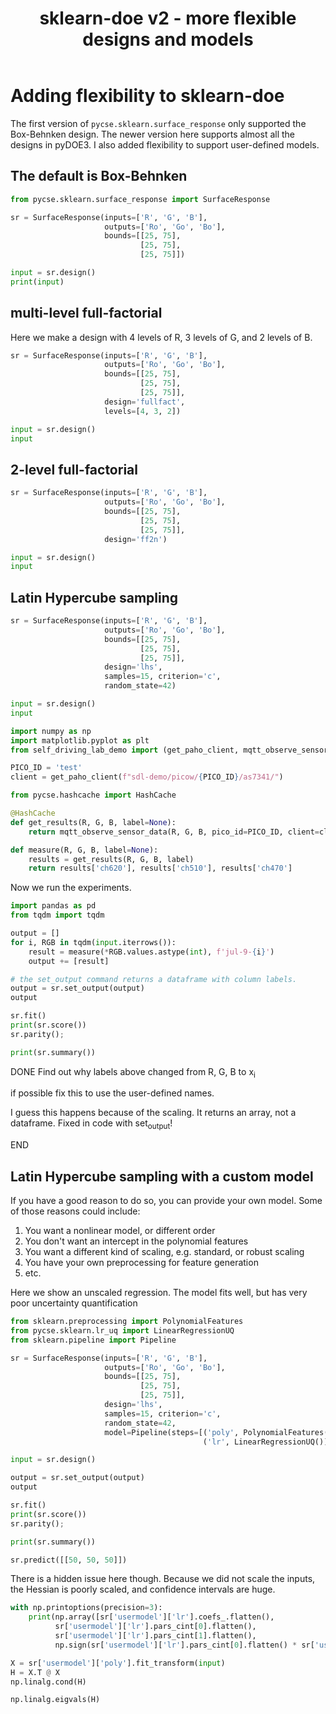 #+title: sklearn-doe v2 - more flexible designs and models

#+attr_org: :width 800
[[./screenshots/date-10-07-2024-time-10-04-55.png]]

* Adding flexibility to sklearn-doe

The first version of ~pycse.sklearn.surface_response~ only supported the Box-Behnken design. The newer version here supports almost all the designs in pyDOE3. I also added flexibility to support user-defined models.

** The default is Box-Behnken

#+BEGIN_SRC jupyter-python
from pycse.sklearn.surface_response import SurfaceResponse

sr = SurfaceResponse(inputs=['R', 'G', 'B'],
                     outputs=['Ro', 'Go', 'Bo'],
                     bounds=[[25, 75],
                             [25, 75],
                             [25, 75]])

input = sr.design()
print(input)
#+END_SRC

#+RESULTS:
#+begin_example
       R     G     B
4   25.0  50.0  25.0
7   75.0  50.0  75.0
5   75.0  50.0  25.0
12  50.0  50.0  50.0
14  50.0  50.0  50.0
8   50.0  25.0  25.0
0   25.0  25.0  50.0
2   25.0  75.0  50.0
6   25.0  50.0  75.0
10  50.0  25.0  75.0
9   50.0  75.0  25.0
3   75.0  75.0  50.0
11  50.0  75.0  75.0
1   75.0  25.0  50.0
13  50.0  50.0  50.0
#+end_example

** multi-level full-factorial

Here we make a design with 4 levels of R, 3 levels of G, and 2 levels of B.

#+BEGIN_SRC jupyter-python
sr = SurfaceResponse(inputs=['R', 'G', 'B'],
                     outputs=['Ro', 'Go', 'Bo'],
                     bounds=[[25, 75],
                             [25, 75],
                             [25, 75]],
                     design='fullfact',
                     levels=[4, 3, 2])

input = sr.design()
input
#+END_SRC

#+RESULTS:
:RESULTS:
|    | R     | G     | B    |
|----+-------+-------+------|
| 12 | 50.0  | 50.0  | 75.0 |
| 10 | 100.0 | 100.0 | 50.0 |
| 3  | 125.0 | 50.0  | 50.0 |
| 15 | 125.0 | 50.0  | 75.0 |
| 1  | 75.0  | 50.0  | 50.0 |
| 14 | 100.0 | 50.0  | 75.0 |
| 5  | 75.0  | 75.0  | 50.0 |
| 2  | 100.0 | 50.0  | 50.0 |
| 6  | 100.0 | 75.0  | 50.0 |
| 16 | 50.0  | 75.0  | 75.0 |
| 8  | 50.0  | 100.0 | 50.0 |
| 0  | 50.0  | 50.0  | 50.0 |
| 4  | 50.0  | 75.0  | 50.0 |
| 18 | 100.0 | 75.0  | 75.0 |
| 13 | 75.0  | 50.0  | 75.0 |
| 7  | 125.0 | 75.0  | 50.0 |
| 22 | 100.0 | 100.0 | 75.0 |
| 21 | 75.0  | 100.0 | 75.0 |
| 19 | 125.0 | 75.0  | 75.0 |
| 23 | 125.0 | 100.0 | 75.0 |
| 20 | 50.0  | 100.0 | 75.0 |
| 11 | 125.0 | 100.0 | 50.0 |
| 17 | 75.0  | 75.0  | 75.0 |
| 9  | 75.0  | 100.0 | 50.0 |
:END:

** 2-level full-factorial

#+BEGIN_SRC jupyter-python  
sr = SurfaceResponse(inputs=['R', 'G', 'B'],
                     outputs=['Ro', 'Go', 'Bo'],
                     bounds=[[25, 75],
                             [25, 75],
                             [25, 75]],
                     design='ff2n')

input = sr.design()
input
#+END_SRC

#+RESULTS:
:RESULTS:
|   | R    | G    | B    |
|---+------+------+------|
| 0 | 25.0 | 25.0 | 25.0 |
| 2 | 25.0 | 75.0 | 25.0 |
| 7 | 75.0 | 75.0 | 75.0 |
| 3 | 75.0 | 75.0 | 25.0 |
| 5 | 75.0 | 25.0 | 75.0 |
| 1 | 75.0 | 25.0 | 25.0 |
| 4 | 25.0 | 25.0 | 75.0 |
| 6 | 25.0 | 75.0 | 75.0 |
:END:

** Latin Hypercube sampling

#+BEGIN_SRC jupyter-python
sr = SurfaceResponse(inputs=['R', 'G', 'B'],
                     outputs=['Ro', 'Go', 'Bo'],
                     bounds=[[25, 75],
                             [25, 75],
                             [25, 75]],                     
                     design='lhs',
                     samples=15, criterion='c',
                     random_state=42)

input = sr.design()
input
#+END_SRC

#+RESULTS:
:RESULTS:
|    |         R |         G |         B |
|----+-----------+-----------+-----------|
|  3 | 64.166667 | 74.166667 | 57.500000 |
| 12 | 52.500000 | 62.500000 | 72.500000 |
|  9 | 65.833333 | 70.833333 | 70.833333 |
|  2 | 60.833333 | 59.166667 | 65.833333 |
|  6 | 57.500000 | 67.500000 | 62.500000 |
|  4 | 74.166667 | 69.166667 | 54.166667 |
| 11 | 59.166667 | 60.833333 | 64.166667 |
| 13 | 55.833333 | 55.833333 | 74.166667 |
|  0 | 50.833333 | 54.166667 | 59.166667 |
|  8 | 72.500000 | 57.500000 | 60.833333 |
|  7 | 67.500000 | 65.833333 | 67.500000 |
|  1 | 54.166667 | 50.833333 | 52.500000 |
| 10 | 69.166667 | 64.166667 | 50.833333 |
| 14 | 62.500000 | 72.500000 | 69.166667 |
|  5 | 70.833333 | 52.500000 | 55.833333 |
:END:

#+END_SRC


#+BEGIN_SRC jupyter-python 
import numpy as np
import matplotlib.pyplot as plt
from self_driving_lab_demo import (get_paho_client, mqtt_observe_sensor_data)

PICO_ID = 'test'
client = get_paho_client(f"sdl-demo/picow/{PICO_ID}/as7341/")

from pycse.hashcache import HashCache

@HashCache
def get_results(R, G, B, label=None):
    return mqtt_observe_sensor_data(R, G, B, pico_id=PICO_ID, client=client)

def measure(R, G, B, label=None):
    results = get_results(R, G, B, label)
    return results['ch620'], results['ch510'], results['ch470']
#+END_SRC

#+RESULTS:

Now we run the experiments.

#+BEGIN_SRC jupyter-python :async yes
import pandas as pd
from tqdm import tqdm

output = []
for i, RGB in tqdm(input.iterrows()):
    result = measure(*RGB.values.astype(int), f'jul-9-{i}')    
    output += [result]

# the set_output command returns a dataframe with column labels.
output = sr.set_output(output)
output
#+END_SRC

#+RESULTS:
:RESULTS:
: 15it [00:00, 2049.73it/s]
|    |    Ro |    Go |    Bo |
|----+-------+-------+-------|
|  3 | 16562 | 13294 | 15832 |
| 12 | 12958 | 11091 | 18061 |
|  9 | 16933 | 12674 | 18249 |
|  2 | 15324 | 10412 | 16333 |
|  6 | 14421 | 11959 | 16327 |
|  4 | 19655 | 12308 | 14847 |
| 11 | 14999 | 10588 | 16192 |
| 13 | 13836 |  9724 | 17934 |
|  0 | 12192 |  9312 | 14667 |
|  8 | 19074 | 10017 | 15164 |
|  7 | 17508 | 11660 | 17236 |
|  1 | 13387 |  8459 | 12889 |
| 10 | 18068 | 11241 | 13598 |
| 14 | 16002 | 13049 | 18211 |
|  5 | 18462 |  8971 | 13729 |
:END:

#+BEGIN_SRC jupyter-python  
sr.fit()
print(sr.score())
sr.parity();
#+END_SRC

#+RESULTS:
:RESULTS:
: 0.9995362156806792
[[./.ob-jupyter/06616c3061334c94adbe991ed6258b04715b6f78.png]]
:END:

#+BEGIN_SRC jupyter-python
print(sr.summary())
#+END_SRC

#+RESULTS:
#+begin_example
15 data points
  score: 0.9995362156806792
  mae  = [47.7, 22.3, 24.2]

  rmse = [3020.0, 964.0, 1000.0]

Output_0 = Ro
| var   |       value |   ci_lower |   ci_upper |       se |   significant |
|-------+-------------+------------+------------+----------+---------------|
| 1_0   | 15937.7     | 15753.3    |  16122.1   |  66.4128 |             1 |
| R_0   |  3580.91    |  3421.42   |   3740.39  |  57.442  |             1 |
| G_0   |    90.8044  |   -75.6052 |    257.214 |  59.9362 |             0 |
| B_0   |   -44.9787  |  -191.064  |    101.106 |  52.6159 |             0 |
| R^2_0 |    36.7542  |  -339.858  |    413.366 | 135.645  |             0 |
| R G_0 |   -63.5449  |  -496.661  |    369.571 | 155.997  |             0 |
| R B_0 |    -9.50306 |  -558.716  |    539.71  | 197.812  |             0 |
| G^2_0 |   -25.7017  |  -276.772  |    225.369 |  90.4288 |             0 |
| G B_0 |    -2.87295 |  -354.204  |    348.458 | 126.54   |             0 |
| B^2_0 |    61.4348  |  -328.872  |    451.742 | 140.578  |             0 |

Output_1 = Go
| var   |       value |   ci_lower |   ci_upper |       se |   significant |
|-------+-------------+------------+------------+----------+---------------|
| 1_1   | 10978.2     | 10874      |  11082.4   |  37.5343 |             1 |
| R_1   |    14.9074  |   -75.2282 |    105.043 |  32.4644 |             0 |
| G_1   |  2332.12    |  2238.07   |   2426.17  |  33.874  |             1 |
| B_1   |    98.9157  |    16.3532 |    181.478 |  29.7368 |             1 |
| R^2_1 |    28.3089  |  -184.54   |    241.158 |  76.6623 |             0 |
| R G_1 |     4.49717 |  -240.286  |    249.28  |  88.1641 |             0 |
| R B_1 |   -95.8631  |  -406.26   |    214.534 | 111.797  |             0 |
| G^2_1 |    25.235   |  -116.662  |    167.132 |  51.1074 |             0 |
| G B_1 |    -2.57453 |  -201.135  |    195.986 |  71.5161 |             0 |
| B^2_1 |   -72.6087  |  -293.197  |    147.98  |  79.45   |             0 |

Output_2 = Bo
| var   |      value |   ci_lower |   ci_upper |       se |   significant |
|-------+------------+------------+------------+----------+---------------|
| 1_2   | 15936.8    | 15830.5    | 16043      |  38.2821 |             1 |
| R_2   |   -12.8958 |  -104.827  |    79.0354 |  33.1111 |             0 |
| G_2   |   915.809  |   819.886  |  1011.73   |  34.5488 |             1 |
| B_2   |  2457.56   |  2373.35   |  2541.77   |  30.3292 |             1 |
| R^2_2 |   -10.6791 |  -227.768  |   206.41   |  78.1896 |             0 |
| R G_2 |   148.131  |  -101.528  |   397.791  |  89.9206 |             0 |
| R B_2 |  -196.801  |  -513.382  |   119.78   | 114.024  |             0 |
| G^2_2 |    63.6294 |   -81.0944 |   208.353  |  52.1256 |             0 |
| G B_2 |    26.6824 |  -175.834  |   229.199  |  72.9409 |             0 |
| B^2_2 |  -134.636  |  -359.619  |    90.3475 |  81.0328 |             0 |
#+end_example

*************** DONE Find out why labels above changed from R, G, B to x_i
CLOSED: [2024-07-10 Wed 11:08]
if possible fix this to use the user-defined names.

I guess this happens because of the scaling. It returns an array, not a dataframe.
Fixed in code with set_output!
*************** END

** Latin Hypercube sampling with a custom model

If you have a good reason to do so, you can provide your own model. Some of those reasons could include:

1. You want a nonlinear model, or different order 
2. You don't want an intercept in the polynomial features
3. You want a different kind of scaling, e.g. standard, or robust scaling
4. You have your own preprocessing for feature generation
5. etc.

Here we show an unscaled regression. The model fits well, but has very poor uncertainty quantification

#+BEGIN_SRC jupyter-python
from sklearn.preprocessing import PolynomialFeatures
from pycse.sklearn.lr_uq import LinearRegressionUQ
from sklearn.pipeline import Pipeline

sr = SurfaceResponse(inputs=['R', 'G', 'B'],
                     outputs=['Ro', 'Go', 'Bo'],
                     bounds=[[25, 75],
                             [25, 75],
                             [25, 75]],                     
                     design='lhs',
                     samples=15, criterion='c',
                     random_state=42,
                     model=Pipeline(steps=[('poly', PolynomialFeatures(2)),
                                           ('lr', LinearRegressionUQ())]))

input = sr.design()

output = sr.set_output(output)
output
#+END_SRC

#+RESULTS:
:RESULTS:
|    |    Ro |    Go |    Bo |
|----+-------+-------+-------|
| 11 | 14999 | 10588 | 16192 |
|  6 | 14421 | 11959 | 16327 |
| 12 | 12958 | 11091 | 18061 |
| 13 | 13836 |  9724 | 17934 |
|  7 | 17508 | 11660 | 17236 |
|  3 | 16562 | 13294 | 15832 |
|  4 | 19655 | 12308 | 14847 |
|  1 | 13387 |  8459 | 12889 |
|  0 | 12192 |  9312 | 14667 |
| 10 | 18068 | 11241 | 13598 |
| 14 | 16002 | 13049 | 18211 |
|  8 | 19074 | 10017 | 15164 |
|  9 | 16933 | 12674 | 18249 |
|  5 | 18462 |  8971 | 13729 |
|  2 | 15324 | 10412 | 16333 |
:END:

#+BEGIN_SRC jupyter-python  
sr.fit()
print(sr.score())
sr.parity();
#+END_SRC

#+RESULTS:
:RESULTS:
: 0.9995362156806792
[[./.ob-jupyter/462d40afc779e37e567a6472a247a398ed39db78.png]]
:END:

#+BEGIN_SRC jupyter-python
print(sr.summary())
#+END_SRC

#+RESULTS:
: 15 data points
: User defined model:
: Pipeline(steps=[('poly', PolynomialFeatures()), ('lr', LinearRegressionUQ())])
:   score: 0.9995362156806792
:   mae  = [47.7, 22.3, 24.2]
: 
:   rmse = [3020.0, 964.0, 1000.0]
: 

#+BEGIN_SRC jupyter-python
sr.predict([[50, 50, 50]])
#+END_SRC

#+RESULTS:
:RESULTS:
: /Users/jkitchin/anaconda3/lib/python3.11/site-packages/sklearn/base.py:464: UserWarning: X does not have valid feature names, but PolynomialFeatures was fitted with feature names
:   warnings.warn(
: array([[12047.95462632,  8227.81653912, 12217.23186596]])
:END:

There is a hidden issue here though. Because we did not scale the inputs, the Hessian is poorly scaled, and confidence intervals are huge.

#+BEGIN_SRC jupyter-python
with np.printoptions(precision=3):
    print(np.array([sr['usermodel']['lr'].coefs_.flatten(),
          sr['usermodel']['lr'].pars_cint[0].flatten(),
          sr['usermodel']['lr'].pars_cint[1].flatten(),
          np.sign(sr['usermodel']['lr'].pars_cint[0].flatten() * sr['usermodel']['lr'].pars_cint[1].flatten()) > 0]).T)
#+END_SRC

#+RESULTS:
#+begin_example
[[-3.590e+03 -2.129e+04  1.411e+04  0.000e+00]
 [-5.368e+03 -1.537e+04  4.634e+03  0.000e+00]
 [-5.041e+03 -1.524e+04  5.160e+03  0.000e+00]
 [ 3.067e+02 -1.070e+02  7.204e+02  0.000e+00]
 [ 1.723e+01 -2.166e+02  2.510e+02  0.000e+00]
 [ 3.105e+01 -2.074e+02  2.695e+02  0.000e+00]
 [ 6.188e+01 -3.395e+02  4.633e+02  0.000e+00]
 [ 1.758e+02 -5.103e+01  4.027e+02  0.000e+00]
 [-6.021e+01 -2.916e+02  1.712e+02  0.000e+00]
 [-5.459e+01 -5.360e+02  4.268e+02  0.000e+00]
 [ 1.204e+02 -1.517e+02  3.924e+02  0.000e+00]
 [ 4.124e+02  1.349e+02  6.899e+02  1.000e+00]
 [ 2.700e-01 -2.497e+00  3.037e+00  0.000e+00]
 [ 2.080e-01 -1.356e+00  1.772e+00  0.000e+00]
 [-7.846e-02 -1.673e+00  1.516e+00  0.000e+00]
 [-4.669e-01 -3.649e+00  2.715e+00  0.000e+00]
 [ 3.304e-02 -1.765e+00  1.831e+00  0.000e+00]
 [ 1.088e+00 -7.459e-01  2.923e+00  0.000e+00]
 [-6.982e-02 -4.105e+00  3.965e+00  0.000e+00]
 [-7.043e-01 -2.985e+00  1.576e+00  0.000e+00]
 [-1.446e+00 -3.772e+00  8.800e-01  0.000e+00]
 [-1.888e-01 -2.033e+00  1.656e+00  0.000e+00]
 [ 1.854e-01 -8.571e-01  1.228e+00  0.000e+00]
 [ 4.675e-01 -5.958e-01  1.531e+00  0.000e+00]
 [-2.111e-02 -2.602e+00  2.560e+00  0.000e+00]
 [-1.891e-02 -1.478e+00  1.440e+00  0.000e+00]
 [ 1.960e-01 -1.292e+00  1.684e+00  0.000e+00]
 [ 4.514e-01 -2.416e+00  3.319e+00  0.000e+00]
 [-5.335e-01 -2.154e+00  1.087e+00  0.000e+00]
 [-9.892e-01 -2.642e+00  6.638e-01  0.000e+00]]
#+end_example

#+BEGIN_SRC jupyter-python
X = sr['usermodel']['poly'].fit_transform(input)
H = X.T @ X
np.linalg.cond(H)
#+END_SRC

#+RESULTS:
: 6370391174009.104

#+BEGIN_SRC jupyter-python
np.linalg.eigvals(H)
#+END_SRC

#+RESULTS:
: array([1.41846194e+09, 2.07667160e+07, 8.49069162e+06, 6.46852236e+04,
:        2.03050399e+04, 1.02676299e+04, 6.44370258e+02, 2.22665205e-04,
:        3.40827573e-01, 1.34018485e+00])


